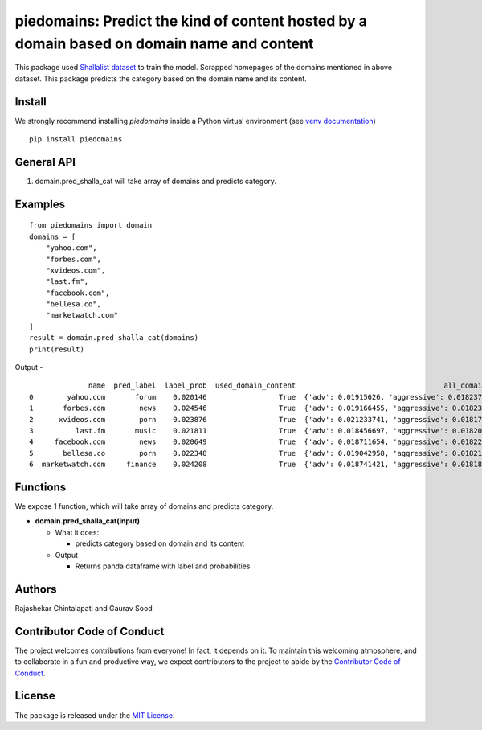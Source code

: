 ===========================================================================================
piedomains: Predict the kind of content hosted by a domain based on domain name and content
===========================================================================================

.. image:: https://ci.appveyor.com/api/projects/status/k0b72xay9i4ufxff?svg=true
    :target: https://ci.appveyor.com/project/soodoku/piedomains
.. image:: https://img.shields.io/pypi/v/piedomains.svg
    :target: https://pypi.python.org/pypi/piedomains
.. image:: https://readthedocs.org/projects/piedomains/badge/?version=latest
    :target: http://piedomains.readthedocs.io/en/latest/?badge=latest
    :alt: Documentation Status
.. image:: https://pepy.tech/badge/piedomains
    :target: https://pepy.tech/project/piedomains


This package used `Shallalist dataset <https://dataverse.harvard.edu/dataset.xhtml?persistentId=doi:10.7910/DVN/ZXTQ7V>`__ to train the model.
Scrapped homepages of the domains mentioned in above dataset. This package predicts the category based on the domain name and its content.

Install
-------
We strongly recommend installing `piedomains` inside a Python virtual environment
(see `venv documentation <https://docs.python.org/3/library/venv.html#creating-virtual-environments>`__)

::

    pip install piedomains

General API
-----------
1. domain.pred_shalla_cat will take array of domains and predicts category.

Examples
--------
::

  from piedomains import domain
  domains = [
      "yahoo.com",
      "forbes.com",
      "xvideos.com",
      "last.fm",
      "facebook.com",
      "bellesa.co",
      "marketwatch.com"
  ]
  result = domain.pred_shalla_cat(domains)
  print(result)

Output -
::

                name  pred_label  label_prob  used_domain_content                                   all_domain_probs
  0        yahoo.com       forum    0.020146                 True  {'adv': 0.01915626, 'aggressive': 0.01823743, ...
  1       forbes.com        news    0.024546                 True  {'adv': 0.019166455, 'aggressive': 0.018233137...
  2      xvideos.com        porn    0.023876                 True  {'adv': 0.021233741, 'aggressive': 0.018176463...
  3          last.fm       music    0.021811                 True  {'adv': 0.018456697, 'aggressive': 0.018200265...
  4     facebook.com        news    0.020649                 True  {'adv': 0.018711654, 'aggressive': 0.01822204,...
  5       bellesa.co        porn    0.022348                 True  {'adv': 0.019042958, 'aggressive': 0.018210754...
  6  marketwatch.com     finance    0.024208                 True  {'adv': 0.018741421, 'aggressive': 0.01818002,...

Functions
----------
We expose 1 function, which will take array of domains and predicts category.

- **domain.pred_shalla_cat(input)**

  - What it does:

    - predicts category based on domain and its content

  - Output

    - Returns panda dataframe with label and probabilities

Authors
-------
Rajashekar Chintalapati and Gaurav Sood

Contributor Code of Conduct
---------------------------------
The project welcomes contributions from everyone! In fact, it depends on
it. To maintain this welcoming atmosphere, and to collaborate in a fun
and productive way, we expect contributors to the project to abide by
the `Contributor Code of Conduct <http://contributor-covenant.org/version/1/0/0/>`__.

License
----------
The package is released under the `MIT License <https://opensource.org/licenses/MIT>`__.